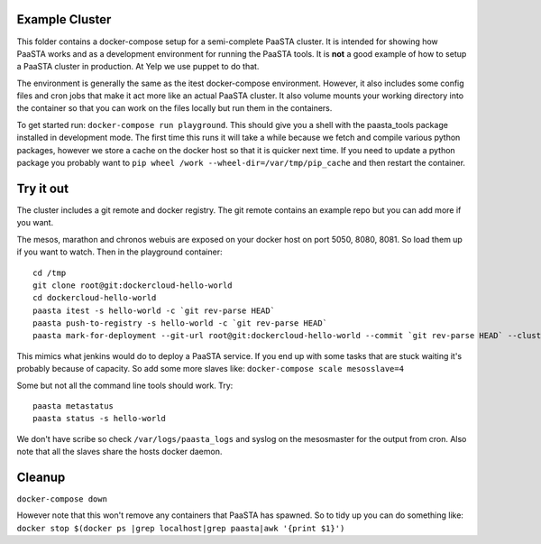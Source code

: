 Example Cluster
---------------

This folder contains a docker-compose setup for a semi-complete PaaSTA
cluster. It is intended for showing how PaaSTA works and as a
development environment for running the PaaSTA tools. It is **not** a
good example of how to setup a PaaSTA cluster in production. At Yelp we
use puppet to do that.

The environment is generally the same as the itest docker-compose
environment. However, it also includes some config files and cron jobs
that make it act more like an actual PaaSTA cluster. It also volume
mounts your working directory into the container so that you can work on
the files locally but run them in the containers.

To get started run: ``docker-compose run playground``. This should give
you a shell with the paasta\_tools package installed in development
mode. The first time this runs it will take a while because we fetch and
compile various python packages, however we store a cache on the docker
host so that it is quicker next time. If you need to update a python
package you probably want to
``pip wheel /work --wheel-dir=/var/tmp/pip_cache`` and then restart the
container.

Try it out
----------

The cluster includes a git remote and docker registry. The git remote
contains an example repo but you can add more if you want.

The mesos, marathon and chronos webuis are exposed on your docker host
on port 5050, 8080, 8081. So load them up if you want to watch. Then in
the playground container:

::

    cd /tmp
    git clone root@git:dockercloud-hello-world
    cd dockercloud-hello-world
    paasta itest -s hello-world -c `git rev-parse HEAD`
    paasta push-to-registry -s hello-world -c `git rev-parse HEAD`
    paasta mark-for-deployment --git-url root@git:dockercloud-hello-world --commit `git rev-parse HEAD` --clusterinstance testcluster.everything --service hello-world

This mimics what jenkins would do to deploy a PaaSTA service. If you end
up with some tasks that are stuck waiting it's probably because of
capacity. So add some more slaves like:
``docker-compose scale mesosslave=4``

Some but not all the command line tools should work. Try:

::

    paasta metastatus
    paasta status -s hello-world

We don't have scribe so check ``/var/logs/paasta_logs`` and syslog on
the mesosmaster for the output from cron. Also note that all the slaves
share the hosts docker daemon.

Cleanup
-------

``docker-compose down``

However note that this won't remove any containers that PaaSTA has
spawned. So to tidy up you can do something like:
``docker stop $(docker ps |grep localhost|grep paasta|awk '{print $1}')``
